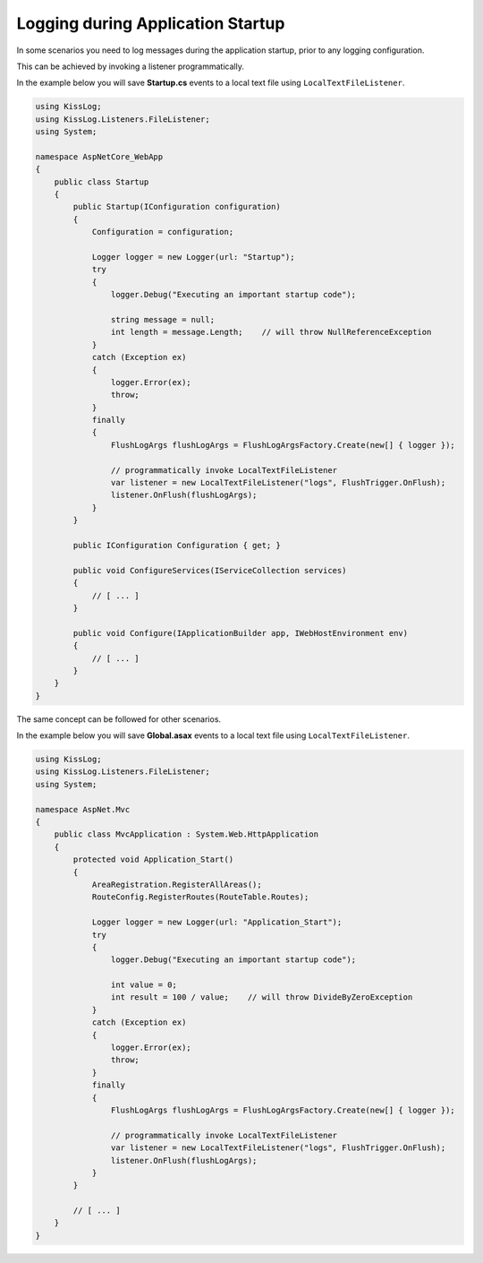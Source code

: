 Logging during Application Startup
========================================

In some scenarios you need to log messages during the application startup, prior to any logging configuration.

This can be achieved by invoking a listener programmatically.

In the example below you will save **Startup.cs** events to a local text file using ``LocalTextFileListener``.

.. code-block:: c#

    using KissLog;
    using KissLog.Listeners.FileListener;
    using System;

    namespace AspNetCore_WebApp
    {
        public class Startup
        {
            public Startup(IConfiguration configuration)
            {
                Configuration = configuration;

                Logger logger = new Logger(url: "Startup");
                try
                {
                    logger.Debug("Executing an important startup code");

                    string message = null;
                    int length = message.Length;    // will throw NullReferenceException
                }
                catch (Exception ex)
                {
                    logger.Error(ex);
                    throw;
                }
                finally
                {
                    FlushLogArgs flushLogArgs = FlushLogArgsFactory.Create(new[] { logger });
                    
                    // programmatically invoke LocalTextFileListener
                    var listener = new LocalTextFileListener("logs", FlushTrigger.OnFlush);
                    listener.OnFlush(flushLogArgs);
                }
            }

            public IConfiguration Configuration { get; }

            public void ConfigureServices(IServiceCollection services)
            {
                // [ ... ]
            }

            public void Configure(IApplicationBuilder app, IWebHostEnvironment env)
            {
                // [ ... ]
            }
        }
    }

.. figure:: images/Application-Startup-logs.png
   :alt: Application Startup logs

The same concept can be followed for other scenarios.

In the example below you will save **Global.asax** events to a local text file using ``LocalTextFileListener``.

.. code-block:: c#

    using KissLog;
    using KissLog.Listeners.FileListener;
    using System;

    namespace AspNet.Mvc
    {
        public class MvcApplication : System.Web.HttpApplication
        {
            protected void Application_Start()
            {
                AreaRegistration.RegisterAllAreas();
                RouteConfig.RegisterRoutes(RouteTable.Routes);

                Logger logger = new Logger(url: "Application_Start");
                try
                {
                    logger.Debug("Executing an important startup code");

                    int value = 0;
                    int result = 100 / value;    // will throw DivideByZeroException
                }
                catch (Exception ex)
                {
                    logger.Error(ex);
                    throw;
                }
                finally
                {
                    FlushLogArgs flushLogArgs = FlushLogArgsFactory.Create(new[] { logger });

                    // programmatically invoke LocalTextFileListener
                    var listener = new LocalTextFileListener("logs", FlushTrigger.OnFlush);
                    listener.OnFlush(flushLogArgs);
                }
            }

            // [ ... ]
        }
    }

.. figure:: images/AspNetMvc-Startup-logs.png
   :alt: ASP.NET MVC Startup logs